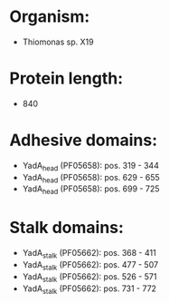 * Organism:
- Thiomonas sp. X19
* Protein length:
- 840
* Adhesive domains:
- YadA_head (PF05658): pos. 319 - 344
- YadA_head (PF05658): pos. 629 - 655
- YadA_head (PF05658): pos. 699 - 725
* Stalk domains:
- YadA_stalk (PF05662): pos. 368 - 411
- YadA_stalk (PF05662): pos. 477 - 507
- YadA_stalk (PF05662): pos. 526 - 571
- YadA_stalk (PF05662): pos. 731 - 772

